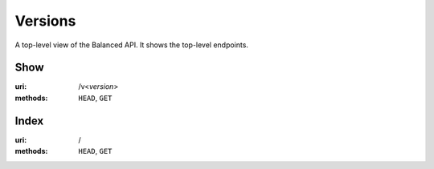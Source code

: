 ========
Versions
========

A top-level view of the Balanced API. It shows the top-level endpoints.


Show
====

:uri: /v<*version*>
:methods: ``HEAD``, ``GET``



Index
=====

:uri: /
:methods: ``HEAD``, ``GET``




